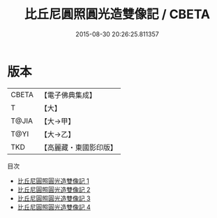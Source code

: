 #+TITLE: 比丘尼圓照圓光造雙像記 / CBETA

#+DATE: 2015-08-30 20:26:25.811357
* 版本
 |     CBETA|【電子佛典集成】|
 |         T|【大】     |
 |     T@JIA|【大→甲】   |
 |      T@YI|【大→乙】   |
 |       TKD|【高麗藏・東國影印版】|
目次
 - [[file:KR6j0127_001.txt][比丘尼圓照圓光造雙像記 1]]
 - [[file:KR6j0127_002.txt][比丘尼圓照圓光造雙像記 2]]
 - [[file:KR6j0127_003.txt][比丘尼圓照圓光造雙像記 3]]
 - [[file:KR6j0127_004.txt][比丘尼圓照圓光造雙像記 4]]
